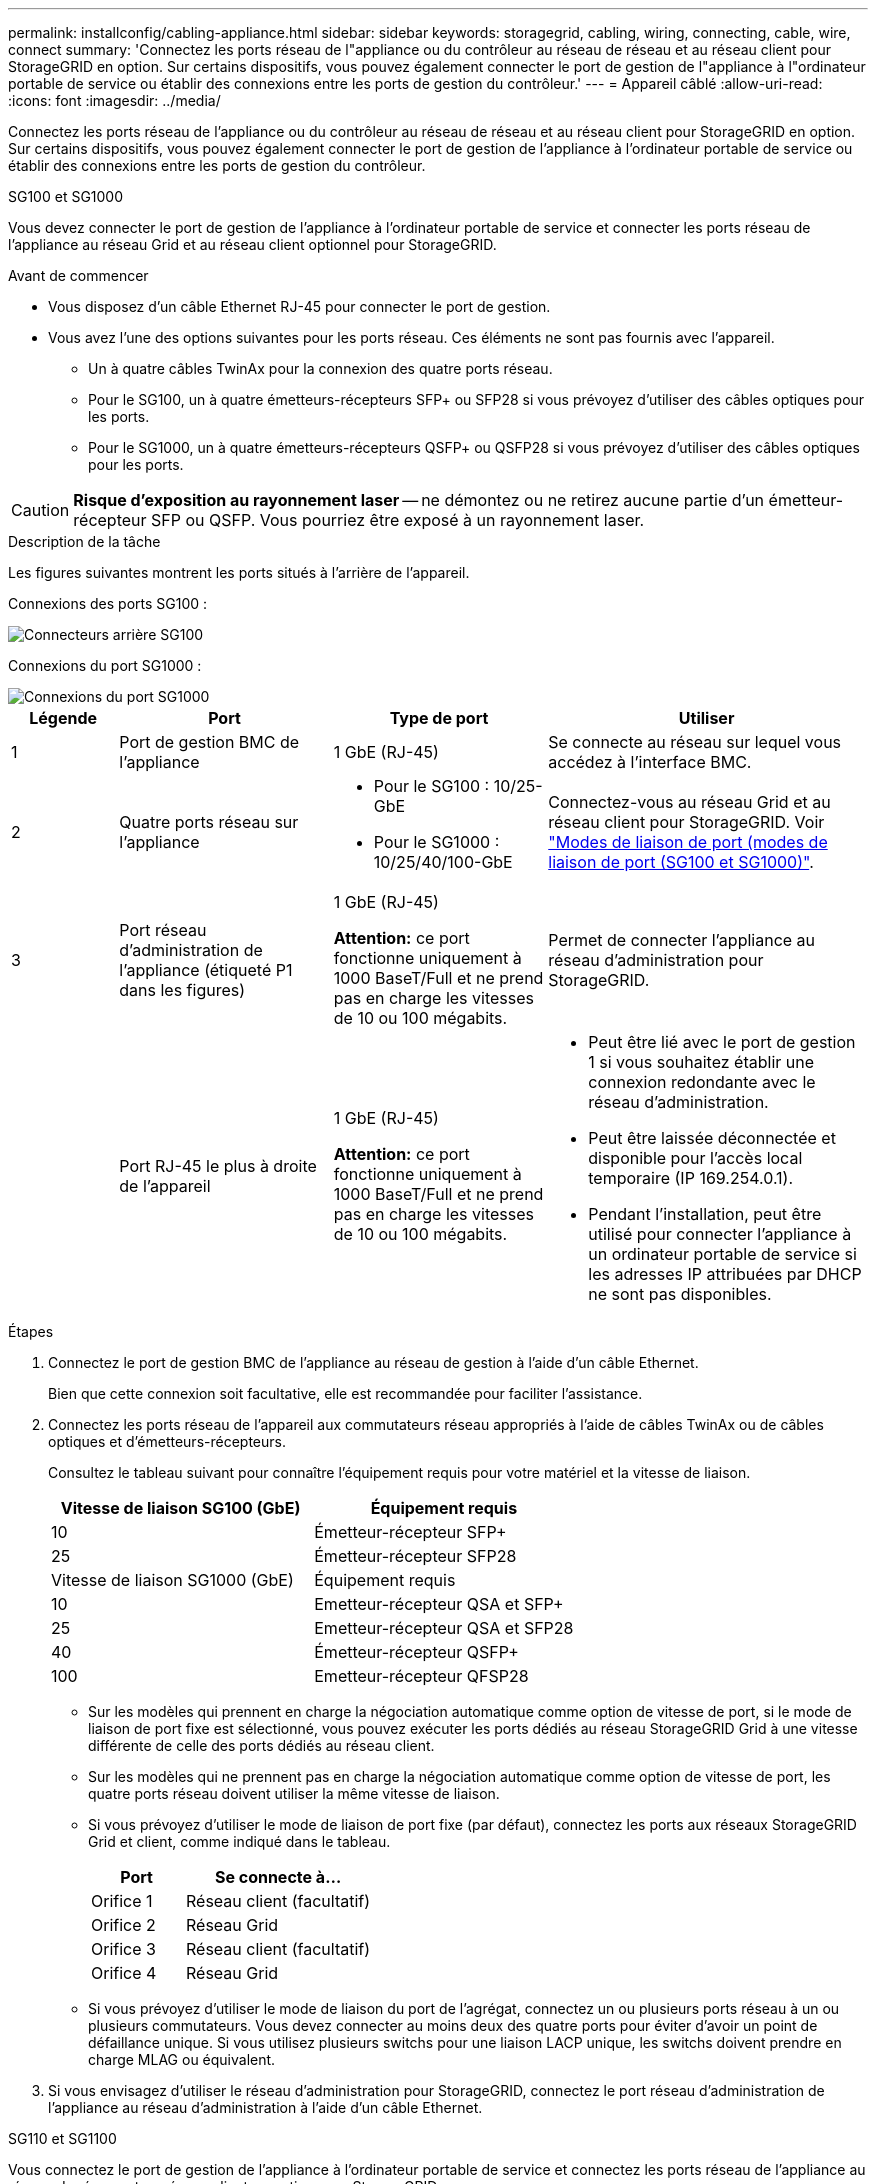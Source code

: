 ---
permalink: installconfig/cabling-appliance.html 
sidebar: sidebar 
keywords: storagegrid, cabling, wiring, connecting, cable, wire, connect 
summary: 'Connectez les ports réseau de l"appliance ou du contrôleur au réseau de réseau et au réseau client pour StorageGRID en option. Sur certains dispositifs, vous pouvez également connecter le port de gestion de l"appliance à l"ordinateur portable de service ou établir des connexions entre les ports de gestion du contrôleur.' 
---
= Appareil câblé
:allow-uri-read: 
:icons: font
:imagesdir: ../media/


[role="lead"]
Connectez les ports réseau de l'appliance ou du contrôleur au réseau de réseau et au réseau client pour StorageGRID en option. Sur certains dispositifs, vous pouvez également connecter le port de gestion de l'appliance à l'ordinateur portable de service ou établir des connexions entre les ports de gestion du contrôleur.

[role="tabbed-block"]
====
.SG100 et SG1000
--
Vous devez connecter le port de gestion de l'appliance à l'ordinateur portable de service et connecter les ports réseau de l'appliance au réseau Grid et au réseau client optionnel pour StorageGRID.

.Avant de commencer
* Vous disposez d'un câble Ethernet RJ-45 pour connecter le port de gestion.
* Vous avez l'une des options suivantes pour les ports réseau. Ces éléments ne sont pas fournis avec l'appareil.
+
** Un à quatre câbles TwinAx pour la connexion des quatre ports réseau.
** Pour le SG100, un à quatre émetteurs-récepteurs SFP+ ou SFP28 si vous prévoyez d'utiliser des câbles optiques pour les ports.
** Pour le SG1000, un à quatre émetteurs-récepteurs QSFP+ ou QSFP28 si vous prévoyez d'utiliser des câbles optiques pour les ports.





CAUTION: *Risque d'exposition au rayonnement laser* -- ne démontez ou ne retirez aucune partie d'un émetteur-récepteur SFP ou QSFP. Vous pourriez être exposé à un rayonnement laser.

.Description de la tâche
Les figures suivantes montrent les ports situés à l'arrière de l'appareil.

Connexions des ports SG100 :

image::../media/sg100_connections.png[Connecteurs arrière SG100]

Connexions du port SG1000 :

image::../media/sg1000_connections.png[Connexions du port SG1000]

[cols="1a,2a,2a,3a"]
|===
| Légende | Port | Type de port | Utiliser 


 a| 
1
 a| 
Port de gestion BMC de l'appliance
 a| 
1 GbE (RJ-45)
 a| 
Se connecte au réseau sur lequel vous accédez à l'interface BMC.



 a| 
2
 a| 
Quatre ports réseau sur l'appliance
 a| 
* Pour le SG100 : 10/25-GbE
* Pour le SG1000 : 10/25/40/100-GbE

 a| 
Connectez-vous au réseau Grid et au réseau client pour StorageGRID.  Voir link:../installconfig/gathering-installation-information-sg100-and-sg1000.html#port-bond-modes["Modes de liaison de port (modes de liaison de port (SG100 et SG1000)"].



 a| 
3
 a| 
Port réseau d'administration de l'appliance (étiqueté P1 dans les figures)
 a| 
1 GbE (RJ-45)

*Attention:* ce port fonctionne uniquement à 1000 BaseT/Full et ne prend pas en charge les vitesses de 10 ou 100 mégabits.
 a| 
Permet de connecter l'appliance au réseau d'administration pour StorageGRID.



 a| 
 a| 
Port RJ-45 le plus à droite de l'appareil
 a| 
1 GbE (RJ-45)

*Attention:* ce port fonctionne uniquement à 1000 BaseT/Full et ne prend pas en charge les vitesses de 10 ou 100 mégabits.
 a| 
* Peut être lié avec le port de gestion 1 si vous souhaitez établir une connexion redondante avec le réseau d'administration.
* Peut être laissée déconnectée et disponible pour l'accès local temporaire (IP 169.254.0.1).
* Pendant l'installation, peut être utilisé pour connecter l'appliance à un ordinateur portable de service si les adresses IP attribuées par DHCP ne sont pas disponibles.


|===
.Étapes
. Connectez le port de gestion BMC de l'appliance au réseau de gestion à l'aide d'un câble Ethernet.
+
Bien que cette connexion soit facultative, elle est recommandée pour faciliter l'assistance.

. Connectez les ports réseau de l'appareil aux commutateurs réseau appropriés à l'aide de câbles TwinAx ou de câbles optiques et d'émetteurs-récepteurs.
+
Consultez le tableau suivant pour connaître l'équipement requis pour votre matériel et la vitesse de liaison.

+
[cols="2a,2a"]
|===
| Vitesse de liaison SG100 (GbE) | Équipement requis 


 a| 
10
 a| 
Émetteur-récepteur SFP+



 a| 
25
 a| 
Émetteur-récepteur SFP28



| Vitesse de liaison SG1000 (GbE) | Équipement requis 


 a| 
10
 a| 
Emetteur-récepteur QSA et SFP+



 a| 
25
 a| 
Emetteur-récepteur QSA et SFP28



 a| 
40
 a| 
Émetteur-récepteur QSFP+



 a| 
100
 a| 
Emetteur-récepteur QFSP28

|===
+
** Sur les modèles qui prennent en charge la négociation automatique comme option de vitesse de port, si le mode de liaison de port fixe est sélectionné, vous pouvez exécuter les ports dédiés au réseau StorageGRID Grid à une vitesse différente de celle des ports dédiés au réseau client.
** Sur les modèles qui ne prennent pas en charge la négociation automatique comme option de vitesse de port, les quatre ports réseau doivent utiliser la même vitesse de liaison.
** Si vous prévoyez d'utiliser le mode de liaison de port fixe (par défaut), connectez les ports aux réseaux StorageGRID Grid et client, comme indiqué dans le tableau.
+
[cols="1a,2a"]
|===
| Port | Se connecte à... 


 a| 
Orifice 1
 a| 
Réseau client (facultatif)



 a| 
Orifice 2
 a| 
Réseau Grid



 a| 
Orifice 3
 a| 
Réseau client (facultatif)



 a| 
Orifice 4
 a| 
Réseau Grid

|===
** Si vous prévoyez d'utiliser le mode de liaison du port de l'agrégat, connectez un ou plusieurs ports réseau à un ou plusieurs commutateurs. Vous devez connecter au moins deux des quatre ports pour éviter d'avoir un point de défaillance unique. Si vous utilisez plusieurs switchs pour une liaison LACP unique, les switchs doivent prendre en charge MLAG ou équivalent.


. Si vous envisagez d'utiliser le réseau d'administration pour StorageGRID, connectez le port réseau d'administration de l'appliance au réseau d'administration à l'aide d'un câble Ethernet.


--
.SG110 et SG1100
--
Vous connectez le port de gestion de l'appliance à l'ordinateur portable de service et connectez les ports réseau de l'appliance au réseau de réseau et au réseau client en option pour StorageGRID.

.Avant de commencer
* Vous disposez d'un câble Ethernet RJ-45 pour connecter le port de gestion.
* Vous avez l'une des options suivantes pour les ports réseau. Ces éléments ne sont pas fournis avec l'appareil.
+
** Un à quatre câbles TwinAx pour la connexion des quatre ports réseau.
** Pour le SG110, un à quatre émetteurs-récepteurs SFP+ ou SFP28 si vous prévoyez d'utiliser des câbles optiques pour les ports.
** Pour le SG1100, un à quatre émetteurs-récepteurs QSFP+ ou QSFP28 si vous prévoyez d'utiliser des câbles optiques pour les ports.





CAUTION: *Risque d'exposition au rayonnement laser* -- ne démontez ou ne retirez aucune partie d'un émetteur-récepteur SFP ou QSFP. Vous pourriez être exposé à un rayonnement laser.

.Description de la tâche
Les figures suivantes montrent les ports situés à l'arrière de l'appareil.

Connexions du port SG110 :

image::../media/sgf6112_connections.png[Connecteurs arrière du SG110]

Connexions du port SG1100 :

image::../media/sg1100_connections.png[Connexions du port SG1000]

[cols="1a,2a,2a,3a"]
|===
| Légende | Port | Type de port | Utiliser 


 a| 
1
 a| 
Port de gestion BMC de l'appliance
 a| 
1 GbE (RJ-45)
 a| 
Se connecte au réseau sur lequel vous accédez à l'interface BMC.



 a| 
2
 a| 
Quatre ports réseau sur l'appliance
 a| 
* Pour le SG110 : 10/25 GbE
* Pour le SG1100 : 10/25/40/100 GbE

 a| 
Connectez-vous au réseau Grid et au réseau client pour StorageGRID. Voir link:gathering-installation-information-sg110-and-sg1100.html#port-bond-modes["Modes de liaison de port (SG110 et SG1100)"]



 a| 
3
 a| 
Port réseau d'administration de l'appliance
 a| 
1 GbE (RJ-45)

*Important:* ce port fonctionne uniquement à 1/10-GbE (RJ-45) et ne prend pas en charge les vitesses de 100 mégabits.
 a| 
Permet de connecter l'appliance au réseau d'administration pour StorageGRID.



 a| 
 a| 
Port RJ-45 le plus à droite de l'appareil
 a| 
1 GbE (RJ-45)

*Important:* ce port fonctionne uniquement à 1/10-GbE (RJ-45) et ne prend pas en charge les vitesses de 100 mégabits.
 a| 
* Peut être lié avec le port de gestion 1 si vous souhaitez établir une connexion redondante avec le réseau d'administration.
* Peut être laissée déconnectée et disponible pour l'accès local temporaire (IP 169.254.0.1).
* Pendant l'installation, peut être utilisé pour connecter l'appliance à un ordinateur portable de service si les adresses IP attribuées par DHCP ne sont pas disponibles.


|===
.Étapes
. Connectez le port de gestion BMC de l'appliance au réseau de gestion à l'aide d'un câble Ethernet.
+
Bien que cette connexion soit facultative, elle est recommandée pour faciliter l'assistance.

. Connectez les ports réseau de l'appareil aux commutateurs réseau appropriés à l'aide de câbles TwinAx ou de câbles optiques et d'émetteurs-récepteurs.
+
Consultez le tableau suivant pour connaître l'équipement requis pour votre matériel et la vitesse de liaison.

+
[cols="2a,2a"]
|===
| Vitesse de liaison SG110 (GbE) | Équipement requis 


 a| 
10
 a| 
Émetteur-récepteur SFP+



 a| 
25
 a| 
Émetteur-récepteur SFP28



| Vitesse de liaison SG1100 (GbE) | Équipement requis 


 a| 
10
 a| 
Emetteur-récepteur QSA et SFP+



 a| 
25
 a| 
Emetteur-récepteur QSA et SFP28



 a| 
40
 a| 
Émetteur-récepteur QSFP+



 a| 
100
 a| 
Emetteur-récepteur QFSP28

|===
+
** Sur les modèles qui prennent en charge la négociation automatique comme option de vitesse de port, si le mode de liaison de port fixe est sélectionné, vous pouvez exécuter les ports dédiés au réseau StorageGRID Grid à une vitesse différente de celle des ports dédiés au réseau client.
** Sur les modèles qui ne prennent pas en charge la négociation automatique comme option de vitesse de port, les quatre ports réseau doivent utiliser la même vitesse de liaison.
** Si vous prévoyez d'utiliser le mode de liaison de port fixe (par défaut), connectez les ports aux réseaux StorageGRID Grid et client, comme indiqué dans le tableau.
+
[cols="1a,2a"]
|===
| Port | Se connecte à... 


 a| 
Orifice 1
 a| 
Réseau client (facultatif)



 a| 
Orifice 2
 a| 
Réseau Grid



 a| 
Orifice 3
 a| 
Réseau client (facultatif)



 a| 
Orifice 4
 a| 
Réseau Grid

|===
** Si vous prévoyez d'utiliser le mode de liaison du port de l'agrégat, connectez un ou plusieurs ports réseau à un ou plusieurs commutateurs. Vous devez connecter au moins deux des quatre ports pour éviter d'avoir un point de défaillance unique. Si vous utilisez plusieurs switchs pour une liaison LACP unique, les switchs doivent prendre en charge MLAG ou équivalent.


. Si vous envisagez d'utiliser le réseau d'administration pour StorageGRID, connectez le port réseau d'administration de l'appliance au réseau d'administration à l'aide d'un câble Ethernet.


--
.SG5700
--
Vous connectez les deux contrôleurs, connectez les ports de gestion de chaque contrôleur et connectez les ports 10/25-GbE du contrôleur E5700SG au réseau Grid et au réseau client en option pour StorageGRID.

.Avant de commencer
* Vous avez déballé les éléments suivants, fournis avec l'appareil :
+
** Deux cordons d'alimentation.
** Deux câbles optiques pour les ports d'interconnexion FC sur les contrôleurs.
** Huit émetteurs-récepteurs SFP+ prenant en charge le protocole FC 10 GbE ou 16 Gbit/s. Les émetteurs-récepteurs peuvent être utilisés avec les deux ports d'interconnexion des deux contrôleurs et avec les quatre ports réseau 10/25 GbE du contrôleur E5700SG, à condition que vous souhaitiez que les ports réseau utilisent une vitesse de liaison 10 GbE.


* Vous avez obtenu les éléments suivants, qui ne sont pas fournis avec l'appareil :
+
** Un à quatre câbles optiques pour les ports 10/25 GbE que vous prévoyez d'utiliser.
** Un à quatre émetteurs-récepteurs SFP28 si vous prévoyez d'utiliser une vitesse de liaison 25 GbE.
** Câbles Ethernet pour la connexion des ports de gestion.





CAUTION: *Risque d'exposition au rayonnement laser* -- ne démontez ou ne retirez aucune partie d'un émetteur-récepteur SFP. Vous pourriez être exposé à un rayonnement laser.

.Description de la tâche
Les chiffres montrent les deux contrôleurs des modèles SG5760 et S260X, avec le contrôleur de stockage de la gamme E2800 en haut et le contrôleur E5700SG en bas. Dans le SG5712 et dans la résolution 12X, le contrôleur de stockage de la gamme E2800 se trouve à gauche du contrôleur E5700SG, lorsqu'il est vue depuis l'arrière.

Connexions SG5760 :

image::../media/sg5760_connections.gif[Connexions sur l'appliance SG5760]

Connexions SG5760X :

image::../media/sg5760X_connections.png[Connexions sur l'appareil de la caméra de la caméra de la caméra de la série]

[cols="1a,2a,2a,2a"]
|===
| Légende | Port | Type de port | Utiliser 


 a| 
1
 a| 
Deux ports d'interconnexion sur chaque contrôleur
 a| 
SFP+ optique 16 Gbit/s FC
 a| 
Connectez les deux contrôleurs les uns aux autres.



 a| 
2
 a| 
Port de gestion 1 sur le contrôleur E2800 Series
 a| 
1 GbE (RJ-45)
 a| 
Connexion au réseau sur lequel vous accédez à SANtricity System Manager. Vous pouvez utiliser le réseau d'administration pour StorageGRID ou un réseau de gestion indépendant.



 a| 
2
 a| 
Port de gestion 2 sur le contrôleur E2800 Series
 a| 
1 GbE (RJ-45)
 a| 
Réservé au support technique.



 a| 
3
 a| 
Port de gestion 1 du contrôleur E5700SG
 a| 
1 GbE (RJ-45)
 a| 
Permet de connecter le contrôleur E5700SG au réseau d'administration pour StorageGRID.



 a| 
3
 a| 
Port de gestion 2 du contrôleur E5700SG
 a| 
1 GbE (RJ-45)
 a| 
* Peut être lié avec le port de gestion 1 si vous souhaitez établir une connexion redondante avec le réseau d'administration.
* Peut être laissé sans fil et disponible pour un accès local temporaire (IP 169.254.0.1).
* Lors de l'installation, peut être utilisé pour connecter le contrôleur E5700SG à un ordinateur portable de service si les adresses IP attribuées par DHCP ne sont pas disponibles.




 a| 
4
 a| 
Ports 10/25 GbE 1-4 sur le contrôleur E5700SG
 a| 
10 GbE ou 25 GbE

*Remarque :* les émetteurs-récepteurs SFP+ inclus avec l'appareil prennent en charge les vitesses de liaison 10 GbE. Si vous souhaitez utiliser des vitesses de liaison 25 GbE pour les quatre ports réseau, vous devez fournir des émetteurs-récepteurs SFP28.
 a| 
Connectez-vous au réseau Grid et au réseau client pour StorageGRID. Voir link:gathering-installation-information-sg5700.html#port-bond-modes["Modes de liaison des ports (contrôleur E5700SG)"].

|===
.Étapes
. Connectez le contrôleur E2800 au contrôleur E5700SG à l'aide de deux câbles optiques et de quatre des huit émetteurs-récepteurs SFP+.
+
[cols="1a,1a"]
|===
| Connecter ce port... | Vers ce port... 


 a| 
Port d'interconnexion 1 du contrôleur E2800
 a| 
Port d'interconnexion 1 du contrôleur E5700SG



 a| 
Port d'interconnexion 2 du contrôleur E2800
 a| 
Port d'interconnexion 2 du contrôleur E5700SG

|===
. Si vous prévoyez d'utiliser SANtricity System Manager, connectez le port de gestion 1 (P1) du contrôleur E2800 (port RJ-45 de gauche) au réseau de gestion de SANtricity System Manager à l'aide d'un câble Ethernet.
+
N'utilisez pas le port de gestion 2 (P2) du contrôleur E2800 (port RJ-45 sur la droite). Ce port est réservé au support technique.

. Si vous avez l'intention d'utiliser le réseau d'administration pour StorageGRID, connectez le port de gestion 1 du contrôleur E5700SG (le port RJ-45 sur la gauche) au réseau d'administration à l'aide d'un câble Ethernet.
+
Si vous avez l'intention d'utiliser le mode de liaison réseau de sauvegarde active pour le réseau d'administration, connectez le port de gestion 2 du contrôleur E5700SG (le port RJ-45 sur la droite) au réseau d'administration à l'aide d'un câble Ethernet.

. Connectez les ports 10/25 GbE du contrôleur E5700SG aux switchs réseau appropriés, à l'aide de câbles optiques et d'émetteurs-récepteurs SFP+ ou SFP28.
+

NOTE: Installez des émetteurs-récepteurs SFP+ si vous prévoyez d'utiliser des vitesses de liaison 10 GbE. Installez des émetteurs-récepteurs SFP28 si vous prévoyez d'utiliser des vitesses de liaison 25 GbE.

+
** Sur les modèles qui prennent en charge la négociation automatique comme option de vitesse de port, si le mode de liaison de port fixe est sélectionné, vous pouvez exécuter les ports dédiés au réseau StorageGRID Grid à une vitesse différente de celle des ports dédiés au réseau client.
** Sur les modèles qui ne prennent pas en charge la négociation automatique comme option de vitesse de port, les quatre ports réseau doivent utiliser la même vitesse de liaison.
** Si vous prévoyez d'utiliser le mode de liaison de port fixe (par défaut), connectez les ports aux réseaux StorageGRID Grid et client, comme indiqué dans le tableau.
+
[cols="1a,1a"]
|===
| Port | Se connecte à... 


 a| 
Orifice 1
 a| 
Réseau client (facultatif)



 a| 
Orifice 2
 a| 
Réseau Grid



 a| 
Orifice 3
 a| 
Réseau client (facultatif)



 a| 
Orifice 4
 a| 
Réseau Grid

|===
** Si vous prévoyez d'utiliser le mode de liaison du port de l'agrégat, connectez un ou plusieurs ports réseau à un ou plusieurs commutateurs. Vous devez connecter au moins deux des quatre ports pour éviter d'avoir un point de défaillance unique. Si vous utilisez plusieurs switchs pour une liaison LACP unique, les switchs doivent prendre en charge MLAG ou équivalent.




--
.SG5800
--
Vous connectez les deux contrôleurs l'un à l'autre, connectez les ports de gestion de chaque contrôleur et connectez les ports 10/25-GbE du contrôleur SG5800 au réseau Grid et au réseau client en option pour StorageGRID.

.Avant de commencer
* Vous avez déballé les éléments suivants, fournis avec l'appareil :
+
** Deux cordons d'alimentation.
** Deux câbles pour les ports d'interconnexion iSCSI des contrôleurs.


* Vous avez obtenu les éléments suivants, qui ne sont pas fournis avec l'appareil :
+
** Un à quatre câbles optiques ou en cuivre pour les ports 10/25-GbE que vous prévoyez d'utiliser.
** Un à huit émetteurs-récepteurs SFP+, si vous prévoyez d'utiliser des câbles optiques et une vitesse de liaison 10 GbE.
** Un à huit émetteurs-récepteurs SFP28, si vous prévoyez d'utiliser des câbles optiques et une vitesse de liaison 25 GbE.
** Câbles Ethernet pour la connexion des ports de gestion.





CAUTION: *Risque d'exposition au rayonnement laser* -- ne démontez ou ne retirez aucune partie d'un émetteur-récepteur SFP. Vous pourriez être exposé à un rayonnement laser.

.Description de la tâche
Les figures illustrent les deux contrôleurs du SG5860, le contrôleur de stockage de la série E4000 étant en haut et le contrôleur SG5800 en bas. Dans le SG5812, le contrôleur de stockage de la série E4000 se trouve à gauche du contrôleur SG5800, vu de l'arrière.

Connexions du SG5860 :

image::../media/sg5860_connections.png[Connexions sur le système SG5860]

[cols="1a,2a,2a,2a"]
|===
| Légende | Port | Type de port | Utiliser 


 a| 
1
 a| 
Deux ports d'interconnexion sur chaque contrôleur
 a| 
25 GbE iSCSI (SFP28)
 a| 
Connectez les deux contrôleurs les uns aux autres.



 a| 
2
 a| 
Port de gestion 1 sur le contrôleur série E4000
 a| 
1 GbE (RJ-45)
 a| 
Connexion au réseau sur lequel vous accédez à SANtricity System Manager. Vous pouvez utiliser le réseau d'administration pour StorageGRID ou un réseau de gestion indépendant.



 a| 
3
 a| 
Port de gestion 1 sur le contrôleur SG5800
 a| 
1 GbE (RJ-45)
 a| 
Connecte le contrôleur SG5800 au réseau d'administration pour StorageGRID.



 a| 
4
 a| 
Ports 10/25-GbE 1-4 sur le contrôleur SG5800
 a| 
10 GbE ou 25 GbE
 a| 
Connectez-vous au réseau Grid et au réseau client pour StorageGRID. Voir link:gathering-installation-information-sg5800.html#port-bond-modes["Modes de liaison de port (contrôleur SG5800)"].

|===
.Étapes
. Connectez le contrôleur E4000 au contrôleur SGS800 à l'aide des deux câbles fournis.
+
[cols="1a,1a"]
|===
| Connecter ce port... | Vers ce port... 


 a| 
Port d'interconnexion 1 sur le contrôleur E4000
 a| 
Port d'interconnexion 1 sur le contrôleur SG5800



 a| 
Port d'interconnexion 2 sur le contrôleur E4000
 a| 
Port d'interconnexion 2 sur le contrôleur SG5800

|===
. Vous pouvez également connecter le port de gestion 1 (P1) du contrôleur E4000 (port RJ-45 sur la gauche) au réseau de gestion du Gestionnaire système SANtricity à l'aide d'un câble Ethernet.
. Si vous prévoyez d'utiliser le réseau d'administration pour StorageGRID, connectez le port de gestion 1 du contrôleur SG5800 (port RJ-45 de gauche) au réseau d'administration à l'aide d'un câble Ethernet.
+

NOTE: L'état de la liaison physique pour le port 1 n'est pas disponible dans le logiciel et doit être vérifié à ce stade à l'aide du voyant d'état sur le contrôleur SG5800.

. Connectez les ports 10/25-GbE du contrôleur SG5800 aux commutateurs réseau appropriés à l'aide de câbles en cuivre ou optiques et d'émetteurs-récepteurs SFP+ ou SFP28.
+

NOTE: Installez des émetteurs-récepteurs SFP+ si vous prévoyez d'utiliser des vitesses de liaison 10 GbE. Installez des émetteurs-récepteurs SFP28 si vous prévoyez d'utiliser des vitesses de liaison 25 GbE.

+
** Sur les modèles qui prennent en charge la négociation automatique comme option de vitesse de port, si le mode de liaison de port fixe est sélectionné, vous pouvez exécuter les ports dédiés au réseau StorageGRID Grid à une vitesse différente de celle des ports dédiés au réseau client.
** Sur les modèles qui ne prennent pas en charge la négociation automatique comme option de vitesse de port, les quatre ports réseau doivent utiliser la même vitesse de liaison.
** Si vous prévoyez d'utiliser le mode de liaison de port fixe (par défaut), connectez les ports aux réseaux StorageGRID Grid et client, comme indiqué dans le tableau.
+
[cols="1a,1a"]
|===
| Port | Se connecte à... 


 a| 
Orifice 1
 a| 
Réseau client (facultatif)



 a| 
Orifice 2
 a| 
Réseau Grid



 a| 
Orifice 3
 a| 
Réseau client (facultatif)



 a| 
Orifice 4
 a| 
Réseau Grid

|===
** Si vous prévoyez d'utiliser le mode de liaison du port de l'agrégat, connectez un ou plusieurs ports réseau à un ou plusieurs commutateurs. Vous devez connecter au moins deux des quatre ports pour éviter d'avoir un point de défaillance unique. Si vous utilisez plusieurs switchs pour une liaison LACP unique, les switchs doivent prendre en charge MLAG ou équivalent.




--
.SG6000
--
Vous connectez les contrôleurs de stockage au contrôleur SG6000-CN, connectez les ports de gestion des trois contrôleurs et connectez les ports réseau du contrôleur SG6000-CN au réseau Grid et au réseau client en option pour StorageGRID.

.Avant de commencer
* Les quatre câbles optiques fournis avec l'appareil permettent de connecter les deux contrôleurs de stockage au contrôleur SG6000-CN.
* Vous disposez de câbles Ethernet RJ-45 (quatre minimum) pour connecter les ports de gestion.
* Vous avez l'une des options suivantes pour les ports réseau. Ces éléments ne sont pas fournis avec l'appareil.
+
** Un à quatre câbles TwinAx pour la connexion des quatre ports réseau.
** Un à quatre émetteurs-récepteurs SFP+ ou SFP28 si vous prévoyez d'utiliser des câbles optiques pour les ports.
+

CAUTION: *Risque d'exposition au rayonnement laser* -- ne démontez ou ne retirez aucune partie d'un émetteur-récepteur SFP. Vous pourriez être exposé à un rayonnement laser.





.Description de la tâche
Les figures suivantes illustrent les trois contrôleurs des appliances SG6060 et SG6060X, avec le contrôleur de calcul SG6000-CN en haut et les deux contrôleurs de stockage E2800 en bas. Le SG6060 utilise des contrôleurs E2800A et le SG606060X utilise l'une des deux versions de contrôleur E2800B.


NOTE: Les deux versions du contrôleur E2800 présentent les mêmes spécifications et fonctionnent, à l'exception de l'emplacement des ports d'interconnexion.


CAUTION: N'utilisez pas de contrôleur E2800A et E2800B dans le même appareil.

Connexions SG6060 :

image::../media/sg6000_e2800_connections.png[SG6060 aux connexions E2800A]

Connexions SG606060X :

* Version 1
+
image::../media/sg6000x_e2800B_connections.png[SG6060 aux connexions E2800B]

* Version 2
+

NOTE: Si les émetteurs-récepteurs FC du contrôleur E2800B sont installés dans les ports de connexion FC supérieurs (6), déplacez-les vers les ports de connexion FC inférieurs droits (7).

+
image::../media/sg6000x_e2800B2_connections.png[SG6060 aux connexions E2800B]



La figure suivante présente les trois contrôleurs de l'appliance SGF6024, avec le contrôleur de calcul SG6000-CN en haut et les deux contrôleurs de stockage EF570 en dessous du contrôleur de calcul.

Connexions SGF6024 :

image::../media/sg6000_ef570_connections.png[Connexions SG6000 à SGF570]

[cols="1a,2a,2a,3a"]
|===
| Légende | Port | Type de port | Utiliser 


 a| 
1
 a| 
Port de gestion BMC sur le contrôleur SG6000-CN
 a| 
1 GbE (RJ-45)
 a| 
Se connecte au réseau sur lequel vous accédez à l'interface BMC.



 a| 
2
 a| 
Ports de connexion FC :

* 4 sur le contrôleur SG6000-CN
* 2 sur chaque contrôleur de stockage

 a| 
SFP+ optique FC 16 Gbit/s
 a| 
Connectez chaque contrôleur de stockage au contrôleur SG6000-CN.



 a| 
3
 a| 
Quatre ports réseau sur le contrôleur SG6000-CN
 a| 
10/25 GbE
 a| 
Connectez-vous au réseau Grid et au réseau client pour StorageGRID. Voir link:../installconfig/gathering-installation-information-sg6000.html#port-bond-modes["Modes de liaison du port (contrôleur SG6000-CN)"].



 a| 
4
 a| 
Port réseau d'administration du contrôleur SG6000-CN (étiqueté P1 dans la figure)
 a| 
1 GbE (RJ-45)

*Attention:* ce port fonctionne uniquement à 1000 BaseT/Full et ne prend pas en charge les vitesses de 10 ou 100 mégabits.
 a| 
Permet de connecter le contrôleur SG6000-CN au réseau Admin pour StorageGRID.



 a| 
 a| 
Port RJ-45 le plus à droite du contrôleur SG6000-CN
 a| 
1 GbE (RJ-45)

*Attention:* ce port fonctionne uniquement à 1000 BaseT/Full et ne prend pas en charge les vitesses de 10 ou 100 mégabits.
 a| 
* Peut être lié avec le port de gestion 1 si vous souhaitez établir une connexion redondante avec le réseau d'administration.
* Peut être laissé sans fil et disponible pour un accès local temporaire (IP 169.254.0.1).
* Pendant l'installation, peut être utilisé pour connecter le contrôleur SG6000-CN à un ordinateur portable de service si les adresses IP attribuées par DHCP ne sont pas disponibles.




 a| 
5
 a| 
Le port de gestion 1 de chaque contrôleur de stockage
 a| 
1 GbE (RJ-45)
 a| 
Connexion au réseau sur lequel vous accédez à SANtricity System Manager.



 a| 
 a| 
Port de gestion 2 sur chaque contrôleur de stockage
 a| 
1 GbE (RJ-45)
 a| 
Réservé au support technique.

|===
.Étapes
. Connectez le port de gestion BMC du contrôleur SG6000-CN au réseau de gestion à l'aide d'un câble Ethernet.
+
Bien que cette connexion soit facultative, elle est recommandée pour faciliter l'assistance.

. Connectez les deux ports FC de chaque contrôleur de stockage aux ports FC du contrôleur SG6000-CN, à l'aide de quatre câbles optiques et de quatre émetteurs-récepteurs SFP+ pour les contrôleurs de stockage.
. Connectez les ports réseau du contrôleur SG6000-CN aux commutateurs réseau appropriés, à l'aide de câbles TwinAx ou de câbles optiques et d'émetteurs-récepteurs SFP+ ou SFP28.
+

NOTE: Installez des émetteurs-récepteurs SFP+ si vous prévoyez d'utiliser des vitesses de liaison 10 GbE. Installez des émetteurs-récepteurs SFP28 si vous prévoyez d'utiliser des vitesses de liaison 25 GbE.

+
** Sur les modèles qui prennent en charge la négociation automatique comme option de vitesse de port, si le mode de liaison de port fixe est sélectionné, vous pouvez exécuter les ports dédiés au réseau StorageGRID Grid à une vitesse différente de celle des ports dédiés au réseau client.
** Sur les modèles qui ne prennent pas en charge la négociation automatique comme option de vitesse de port, les quatre ports réseau doivent utiliser la même vitesse de liaison.
** Si vous prévoyez d'utiliser le mode de liaison de port fixe (par défaut), connectez les ports aux réseaux StorageGRID Grid et client, comme indiqué dans le tableau.
+
[cols="1a,2a"]
|===
| Port | Se connecte à... 


 a| 
Orifice 1
 a| 
Réseau client (facultatif)



 a| 
Orifice 2
 a| 
Réseau Grid



 a| 
Orifice 3
 a| 
Réseau client (facultatif)



 a| 
Orifice 4
 a| 
Réseau Grid

|===
+
*** Si vous prévoyez d'utiliser le mode de liaison du port de l'agrégat, connectez un ou plusieurs ports réseau à un ou plusieurs commutateurs. Vous devez connecter au moins deux des quatre ports pour éviter d'avoir un point de défaillance unique. Si vous utilisez plusieurs switchs pour une liaison LACP unique, les switchs doivent prendre en charge MLAG ou équivalent.




. Si vous prévoyez d'utiliser le réseau d'administration pour StorageGRID, connectez le port réseau d'administration du contrôleur SG6000-CN au réseau d'administration à l'aide d'un câble Ethernet.
. Si vous prévoyez d'utiliser le réseau de gestion pour le Gestionnaire système SANtricity, connectez le port de gestion 1 (P1) de chaque contrôleur de stockage (le port RJ-45 de gauche) au réseau de gestion pour le Gestionnaire système SANtricity, à l'aide d'un câble Ethernet.
+
N'utilisez pas le port de gestion 2 (P2) sur les contrôleurs de stockage (le port RJ-45 sur la droite). Ce port est réservé au support technique.



--
.SG6100
--
Vous connectez le port de gestion de l'appliance à l'ordinateur portable de service et connectez les ports réseau de l'appliance au réseau de réseau et au réseau client en option pour StorageGRID.

.Avant de commencer
* SG6160 uniquement : vous disposez du câble de dérivation 100 GbE à 4 x 25 GbE fourni avec l'appliance pour connecter les deux contrôleurs de stockage au contrôleur SG6100-CN.
* Vous disposez de câbles Ethernet RJ-45 :
+
** Un câble RJ-45 pour connecter le port de gestion.
** SG6160 uniquement : jusqu'à quatre câbles Ethernet RJ-45 supplémentaires pour les ports optionnels que vous prévoyez d'utiliser, y compris le deuxième port Admin et le port BMC sur le SG6100-CN, ainsi que les ports de maintenance sur chacun des deux contrôleurs E4000.


* Vous avez l'une des options suivantes pour les ports réseau. Ces éléments ne sont pas fournis avec l'appareil.
+
** Un à quatre câbles TwinAx pour la connexion des quatre ports réseau.
** Un à huit émetteurs-récepteurs SFP+ ou SFP28 si vous prévoyez d'utiliser des câbles optiques pour les ports.





CAUTION: *Risque d'exposition au rayonnement laser* -- ne démontez ou ne retirez aucune partie d'un émetteur-récepteur SFP. Vous pourriez être exposé à un rayonnement laser.

.Description de la tâche
La figure suivante présente les ports à l'arrière du SGF6112 et les trois contrôleurs de l'appliance SG6160. L'appliance SG6160 inclut un contrôleur de calcul SG6100-CN en haut et deux contrôleurs de stockage E4000 en bas.

Connexions SGF6112 :

image::../media/sgf6112_connections.png[Connecteurs arrière SGF6112]

Connexions du SG6160 :

image::../media/sg6100_e4000_connections.png[Connexions SG6100-CN à E4000]

[cols="1a,2a,2a,3a"]
|===
| Légende | Port | Type de port | Utiliser 


 a| 
1
 a| 
Port de gestion BMC de l'appliance
 a| 
1 GbE (RJ-45)
 a| 
Se connecte au réseau sur lequel vous accédez à l'interface BMC.



 a| 
2
 a| 
Quatre ports réseau sur le contrôleur SG6100-CN
 a| 
* Quatre ports réseau 10/25-GbE sur l'appliance
* Quatre ports réseau 10/25/40/100 GbE avec référence de carte réseau 100G en option (SG6160 uniquement)

 a| 
Connectez-vous au réseau Grid et au réseau client pour StorageGRID. Voir link:gathering-installation-information-sg6100.html#port-bond-modes["Modes de liaison de port (SG6100)"]



 a| 
3
 a| 
Port réseau d'administration de l'appliance (étiqueté P1 dans la figure)
 a| 
1/10-GbE (RJ-45)

*Important:* ce port fonctionne uniquement à 1/10-GbE (RJ-45) et ne prend pas en charge les vitesses de 100 mégabits.
 a| 
Permet de connecter l'appliance au réseau d'administration pour StorageGRID.



 a| 
 a| 
Port RJ-45 le plus à droite de l'appareil
 a| 
1/10-GbE (RJ-45)

*Attention:* ce port fonctionne uniquement à 1/10-GbE (RJ-45) et ne prend pas en charge les vitesses de 100 mégabits.
 a| 
* Peut être lié avec le port de gestion 1 si vous souhaitez établir une connexion redondante avec le réseau d'administration.
* Peut être laissée déconnectée et disponible pour l'accès local temporaire (IP 169.254.0.1).
* Pendant l'installation, peut être utilisé pour connecter l'appliance à un ordinateur portable de service si les adresses IP attribuées par DHCP ne sont pas disponibles.




 a| 
4 (SG6160 uniquement)
 a| 
Cinq ports de connexion au total
 a| 
* Un port 100 GbE sur le SG6100-CN
* Deux ports 10 GbE sur chacun des contrôleurs de stockage

 a| 
Connectez chaque contrôleur de stockage au contrôleur SG6100-CN.



 a| 
5 (SG6160 uniquement)
 a| 
Le port de gestion 1 de chaque contrôleur de stockage
 a| 
1 GbE (RJ-45)
 a| 
Connexion au réseau sur lequel vous accédez à SANtricity System Manager.



 a| 
 a| 
Port de gestion 2 sur chaque contrôleur de stockage
 a| 
1 GbE (RJ-45)
 a| 
Connexion au réseau sur lequel vous accédez à SANtricity System Manager.

|===
.Étapes
. Connectez le port de gestion BMC de l'appliance au réseau de gestion à l'aide d'un câble Ethernet.
+
Bien que cette connexion soit facultative, elle est recommandée pour faciliter l'assistance.

. Connectez les deux ports d'interconnexion de chaque contrôleur de stockage au port 100 GbE du contrôleur SG6100-CN à l'aide d'un câble QSFP28 à 100 GbE SFP28.
. Connectez les ports réseau de l'appareil aux commutateurs réseau appropriés à l'aide de câbles TwinAx ou de câbles optiques et d'émetteurs-récepteurs.
+
[cols="2a,2a"]
|===
| Vitesse de liaison (GbE) | Équipement requis 


 a| 
10
 a| 
Émetteur-récepteur SFP+



 a| 
25
 a| 
Émetteur-récepteur SFP28

|===
+
** Les ports réseau Grid et client ne peuvent être exécutés à des vitesses différentes que si la négociation automatique est sélectionnée comme vitesse de liaison, et que Fixed est sélectionné comme mode de liaison de port. Sinon, les quatre ports fonctionnent à la même vitesse.
** Si vous prévoyez d'utiliser le mode de liaison de port fixe (par défaut), connectez les ports aux réseaux StorageGRID Grid et client, comme indiqué dans le tableau.
+
[cols="1a,2a"]
|===
| Port | Se connecte à... 


 a| 
Orifice 1
 a| 
Réseau client (facultatif)



 a| 
Orifice 2
 a| 
Réseau Grid



 a| 
Orifice 3
 a| 
Réseau client (facultatif)



 a| 
Orifice 4
 a| 
Réseau Grid

|===
** Si vous prévoyez d'utiliser le mode de liaison du port de l'agrégat, connectez un ou plusieurs ports réseau à un ou plusieurs commutateurs. Vous devez connecter au moins deux des quatre ports pour éviter d'avoir un point de défaillance unique. Si vous utilisez plusieurs switchs pour une liaison LACP unique, les switchs doivent prendre en charge MLAG ou équivalent.


. Si vous envisagez d'utiliser le réseau d'administration pour StorageGRID, connectez le port réseau d'administration de l'appliance au réseau d'administration à l'aide d'un câble Ethernet.
. Si votre appliance est équipée d'un tiroir d'extension, reportez-vous à la pour plus d'informations sur le link:../sg6100/adding-expansion-shelf-to-deployed-sg6160.html["Instructions d'ajout d'un tiroir d'extension à un SG6160 déployé"]câblage.


--
====